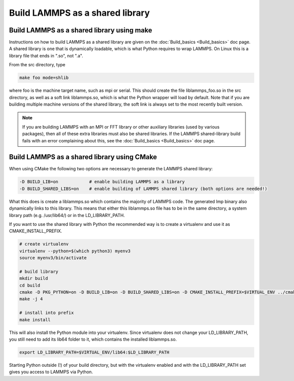 Build LAMMPS as a shared library
================================

Build LAMMPS as a shared library using make
-------------------------------------------

Instructions on how to build LAMMPS as a shared library are given on
the :doc:`Build_basics <Build_basics>` doc page.  A shared library is
one that is dynamically loadable, which is what Python requires to
wrap LAMMPS.  On Linux this is a library file that ends in ".so", not
".a".

From the src directory, type

.. code-block:: bash

   make foo mode=shlib

where foo is the machine target name, such as mpi or serial.
This should create the file liblammps_foo.so in the src directory, as
well as a soft link liblammps.so, which is what the Python wrapper will
load by default.  Note that if you are building multiple machine
versions of the shared library, the soft link is always set to the
most recently built version.

.. note::

   If you are building LAMMPS with an MPI or FFT library or other
   auxiliary libraries (used by various packages), then all of these
   extra libraries must also be shared libraries.  If the LAMMPS
   shared-library build fails with an error complaining about this, see
   the :doc:`Build_basics <Build_basics>` doc page.

Build LAMMPS as a shared library using CMake
--------------------------------------------

When using CMake the following two options are necessary to generate the LAMMPS
shared library:

.. code-block:: bash

   -D BUILD_LIB=on            # enable building LAMMPS as a library
   -D BUILD_SHARED_LIBS=on    # enable building of LAMMPS shared library (both options are needed!)

What this does is create a liblammps.so which contains the majority of LAMMPS
code. The generated lmp binary also dynamically links to this library. This
means that either this liblammps.so file has to be in the same directory, a system
library path (e.g. /usr/lib64/) or in the LD_LIBRARY_PATH.

If you want to use the shared library with Python the recommended way is to create a virtualenv and use it as
CMAKE_INSTALL_PREFIX.

.. code-block:: bash

   # create virtualenv
   virtualenv --python=$(which python3) myenv3
   source myenv3/bin/activate

   # build library
   mkdir build
   cd build
   cmake -D PKG_PYTHON=on -D BUILD_LIB=on -D BUILD_SHARED_LIBS=on -D CMAKE_INSTALL_PREFIX=$VIRTUAL_ENV ../cmake
   make -j 4

   # install into prefix
   make install

This will also install the Python module into your virtualenv. Since virtualenv
does not change your LD_LIBRARY_PATH, you still need to add its lib64 folder to
it, which contains the installed liblammps.so.

.. code-block:: bash

   export LD_LIBRARY_PATH=$VIRTUAL_ENV/lib64:$LD_LIBRARY_PATH

Starting Python outside (!) of your build directory, but with the virtualenv
enabled and with the LD_LIBRARY_PATH set gives you access to LAMMPS via Python.

